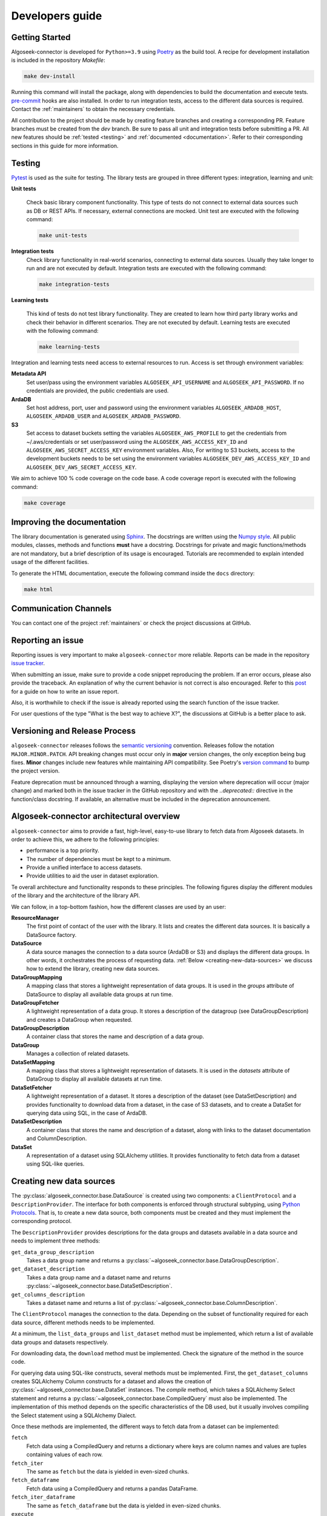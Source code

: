 .. _developers:

Developers guide
================

.. _dev_getting_started:

Getting Started
---------------

Algoseek-connector is developed for ``Python>=3.9`` using
`Poetry <https://python-poetry.org/>`_ as the build tool. A recipe for
development installation is included in the repository `Makefile`:

.. code-block:: shell

    make dev-install

Running this command will install the package, along with dependencies to
build the documentation and execute tests.
`pre-commit <https://pre-commit.com/>`_ hooks are also installed. In order to
run integration tests, access to the different data sources is required. Contact
the :ref:`maintainers` to obtain the necessary credentials.

All contribution to the project should be made by creating feature branches and
creating a corresponding PR. Feature branches must be created from the `dev`
branch. Be sure to pass all unit and integration tests before submitting a PR.
All new features should be :ref:`tested <testing>` and
:ref:`documented <documentation>`.
Refer to their corresponding sections in this guide for more information.


.. _testing:

Testing
-------

`Pytest <https://docs.pytest.org/en/7.4.x/>`_ is used as the suite for testing.
The library tests are grouped in three different types: integration, learning and
unit:

**Unit tests**

    Check basic library component functionality. This type of tests do not
    connect to external data sources such as DB or REST APIs. If necessary,
    external connections are mocked. Unit test are executed with the following
    command:

    .. code-block:: shell

        make unit-tests

**Integration tests**
    Check library functionality in real-world scenarios, connecting to external
    data sources. Usually they take longer to run and are not executed by
    default. Integration tests are executed with the following command:

    .. code-block:: shell

        make integration-tests

**Learning tests**

    This kind of tests do not test library functionality. They are created to
    learn how third party library works and check their behavior in different
    scenarios. They are not executed by default. Learning tests are executed
    with the following command:

    .. code-block:: shell

        make learning-tests

Integration and learning tests need access to external resources to run. Access
is set through environment variables:

**Metadata API**
    Set user/pass using the environment variables ``ALGOSEEK_API_USERNAME`` and
    ``ALGOSEEK_API_PASSWORD``. If no credentials are provided, the public
    credentials are used.

**ArdaDB**
    Set host address, port, user and password using the environment variables
    ``ALGOSEEK_ARDADB_HOST``, ``ALGOSEEK_ARDADB_USER`` and
    ``ALGOSEEK_ARDADB_PASSWORD``.

**S3**
    Set access to dataset buckets setting the variables ``ALGOSEEK_AWS_PROFILE``
    to get the credentials from ~/.aws/credentials or set user/password using
    the ``ALGOSEEK_AWS_ACCESS_KEY_ID`` and ``ALGOSEEK_AWS_SECRET_ACCESS_KEY``
    environment variables. Also, For writing to S3 buckets, access to the
    development buckets needs to be set using the environment variables
    ``ALGOSEEK_DEV_AWS_ACCESS_KEY_ID`` and
    ``ALGOSEEK_DEV_AWS_SECRET_ACCESS_KEY``.

We aim to achieve 100 % code coverage on the code base. A code coverage report
is executed with the following command:

.. code-block:: shell

    make coverage

.. _documentation:

Improving the documentation
---------------------------

The library documentation is generated using
`Sphinx <https://www.sphinx-doc.org/en/master/>`_.
The docstrings are written using the
`Numpy style <https://numpydoc.readthedocs.io/en/latest/>`_.
All public modules, classes, methods and functions **must** have a docstring.
Docstrings for private and magic functions/methods are not mandatory, but a
brief description of its usage is encouraged. Tutorials are recommended to
explain intended usage of the different facilities.

To generate the HTML documentation, execute the following command inside the
``docs`` directory:

.. code-block:: shell

    make html

Communication Channels
----------------------

You can contact one of the project :ref:`maintainers` or check the project
discussions at GitHub.

Reporting an issue
------------------

Reporting issues is very important to make ``algoseek-connector`` more reliable.
Reports can be made in the repository
`issue tracker <https://github.com/algoseekgit/algoseek-connector/issues>`_.

When submitting an issue, make sure to provide a code snippet reproducing the
problem. If an error occurs, please also provide the traceback. An explanation
of why the current behavior is not correct is also encouraged. Refer to this
`post <https://matthewrocklin.com/minimal-bug-reports>`_ for a guide on how to
write an issue report.

Also, it is worthwhile to check if the issue is already reported using the
search function of the issue tracker.

For user questions of the type "What is the best way to achieve X?", the
discussions at GitHub is a better place to ask.

Versioning and Release Process
------------------------------

``algoseek-connector`` releases follows the
`semantic versioning <https://semver.org/>`_ convention. Releases follow the
notation ``MAJOR.MINOR.PATCH``. API breaking changes must occur only in
**major** version changes, the only exception being bug fixes. **Minor** changes
include new features while maintaining API compatibility.
See Poetry's `version command <https://python-poetry.org/docs/cli/#version>`_
to bump the project version.

Feature deprecation must be announced through a warning, displaying the version
where deprecation will occur (major change) and marked both in the issue
tracker in the GitHub repository and with the `..deprecated::` directive in
the function/class docstring. If available, an alternative must be included in
the deprecation announcement.

.. _algoseek-architecture:

Algoseek-connector architectural overview
-----------------------------------------

``algoseek-connector`` aims to provide a fast, high-level, easy-to-use library
to fetch data from Algoseek datasets. In order to achieve this, we adhere to the
following principles:

- performance is a top priority.
- The number of dependencies must be kept to a minimum.
- Provide a unified interface to access datasets.
- Provide utilities to aid the user in dataset exploration.

Te overall architecture and functionality responds to these principles. The
following figures display the different modules of the library and the
architecture of the library API.

.. image:: _static/api-uml.png
    :target: _static/api-uml.png
    :alt: A UML diagram of the library API.


We can follow, in a top-bottom fashion, how the different classes are used by
an user:

**ResourceManager**
    The first point of contact of the user with the library. It lists and
    creates the different data sources. It is basically a DataSource factory.
**DataSource**
    A data source manages the connection to a data source (ArdaDB or S3) and
    displays the different data groups. In other words, it orchestrates the
    process of requesting data. :ref:`Below <creating-new-data-sources>` we
    discuss how to extend the library, creating new data sources.
**DataGroupMapping**
    A mapping class that stores a lightweight representation of data groups.
    It is used in the `groups` attribute of DataSource to display all available
    data groups at run time.
**DataGroupFetcher**
    A lightweight representation of a data group. It stores a description of
    the datagroup (see DataGroupDescription) and creates a DataGroup when
    requested.
**DataGroupDescription**
    A container class that stores the name and description of a data group.
**DataGroup**
    Manages a collection of related datasets.
**DataSetMapping**
    A mapping class that stores a lightweight representation of datasets. It is
    used in the `datasets` attribute of DataGroup to display all available
    datasets at run time.
**DataSetFetcher**
    A lightweight representation of a dataset. It stores a description of the
    dataset (see DataSetDescription) and provides functionality to download data
    from a dataset, in the case of S3 datasets, and to create a DataSet for
    querying data using SQL, in the case of ArdaDB.
**DataSetDescription**
    A container class that stores the name and description of a dataset, along
    with links to the dataset documentation and ColumnDescription.
**DataSet**
    A representation of a dataset using SQLAlchemy utilities. It provides
    functionality to fetch data from a dataset using SQL-like queries.

.. _creating-new-data-sources:

Creating new data sources
-------------------------

The :py:class:`algoseek_connector.base.DataSource` is created using two
components: a ``ClientProtocol`` and a ``DescriptionProvider``. The interface
for both components is enforced through structural subtyping, using
`Python Protocols <https://peps.python.org/pep-0544/>`_. That is, to create
a new data source, both components must be created and they must implement the
corresponding protocol.

The ``DescriptionProvider`` provides descriptions for the data groups and datasets
available in a data source and needs to implement three methods:

``get_data_group_description``
    Takes a data group name and returns a
    :py:class:`~algoseek_connector.base.DataGroupDescription`.
``get_dataset_description``
    Takes a data group name and a dataset name and returns
    :py:class:`~algoseek_connector.base.DataSetDescription`.
``get_columns_description``
    Takes a dataset name and returns a list of
    :py:class:`~algoseek_connector.base.ColumnDescription`.

The ``ClientProtocol`` manages the connection to the data. Depending on the subset
of functionality required for each data source, different methods needs to be
implemented.

At a minimum, the ``list_data_groups`` and ``list_dataset`` method must be
implemented, which return a list of available data groups and datasets
respectively.

For downloading data, the ``download`` method must be implemented. Check the
signature of the method in the source code.

For querying data using SQL-like constructs, several methods must be implemented.
First, the ``get_dataset_columns`` creates SQLAlchemy Column constructs for
a dataset and allows the creation of :py:class:`~algoseek_connector.base.DataSet`
instances. The `compile` method, which takes a SQLAlchemy Select statement and
returns a :py:class:`~algoseek_connector.base.CompiledQuery` must also be
implemented. The implementation of this method depends on the specific
characteristics of the DB used, but it usually involves compiling the Select
statement using a SQLAlchemy Dialect.

Once these methods are implemented, the different ways to fetch data from
a dataset can be implemented:

``fetch``
    Fetch data using a CompiledQuery and returns a dictionary where keys are
    column names and values are tuples containing values of each row.
``fetch_iter``
    The same as ``fetch`` but the data is yielded in even-sized chunks.
``fetch_dataframe``
    Fetch data using a CompiledQuery and returns a pandas DataFrame.
``fetch_iter_dataframe``
    The same as ``fetch_dataframe`` but the data is yielded in even-sized chunks.
``execute``
    Executes SQL queries passing statements as strings.
``store_to_s3``
    Stores the query results into an S3 object.

.. _maintainers:

Project maintainers
-------------------

- Gabriel Riquelme: gabrielr [at] algoseek [dot] com
- Taras Kuzyo: taras [at] algoseek [dot] com
